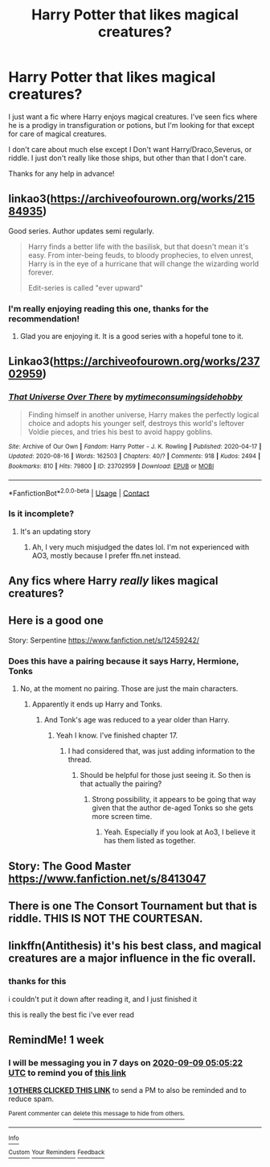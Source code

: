 #+TITLE: Harry Potter that likes magical creatures?

* Harry Potter that likes magical creatures?
:PROPERTIES:
:Author: ricky10203
:Score: 63
:DateUnix: 1599005931.0
:DateShort: 2020-Sep-02
:FlairText: Request
:END:
I just want a fic where Harry enjoys magical creatures. I've seen fics where he is a prodigy in transfiguration or potions, but I'm looking for that except for care of magical creatures.

I don't care about much else except I Don't want Harry/Draco,Severus, or riddle. I just don't really like those ships, but other than that I don't care.

Thanks for any help in advance!


** linkao3([[https://archiveofourown.org/works/21584935]])

Good series. Author updates semi regularly.

#+begin_quote
  Harry finds a better life with the basilisk, but that doesn't mean it's easy. From inter-being feuds, to bloody prophecies, to elven unrest, Harry is in the eye of a hurricane that will change the wizarding world forever.

  Edit-series is called "ever upward"
#+end_quote
:PROPERTIES:
:Author: jera3
:Score: 7
:DateUnix: 1599024535.0
:DateShort: 2020-Sep-02
:END:

*** I'm really enjoying reading this one, thanks for the recommendation!
:PROPERTIES:
:Author: Confetti-Camouflage
:Score: 2
:DateUnix: 1599090074.0
:DateShort: 2020-Sep-03
:END:

**** Glad you are enjoying it. It is a good series with a hopeful tone to it.
:PROPERTIES:
:Author: jera3
:Score: 1
:DateUnix: 1599175291.0
:DateShort: 2020-Sep-04
:END:


** Linkao3([[https://archiveofourown.org/works/23702959]])
:PROPERTIES:
:Author: HellaHotLancelot
:Score: 7
:DateUnix: 1599015645.0
:DateShort: 2020-Sep-02
:END:

*** [[https://archiveofourown.org/works/23702959][*/That Universe Over There/*]] by [[https://www.archiveofourown.org/users/mytimeconsumingsidehobby/pseuds/mytimeconsumingsidehobby][/mytimeconsumingsidehobby/]]

#+begin_quote
  Finding himself in another universe, Harry makes the perfectly logical choice and adopts his younger self, destroys this world's leftover Voldie pieces, and tries his best to avoid happy goblins.
#+end_quote

^{/Site/:} ^{Archive} ^{of} ^{Our} ^{Own} ^{*|*} ^{/Fandom/:} ^{Harry} ^{Potter} ^{-} ^{J.} ^{K.} ^{Rowling} ^{*|*} ^{/Published/:} ^{2020-04-17} ^{*|*} ^{/Updated/:} ^{2020-08-16} ^{*|*} ^{/Words/:} ^{162503} ^{*|*} ^{/Chapters/:} ^{40/?} ^{*|*} ^{/Comments/:} ^{918} ^{*|*} ^{/Kudos/:} ^{2494} ^{*|*} ^{/Bookmarks/:} ^{810} ^{*|*} ^{/Hits/:} ^{79800} ^{*|*} ^{/ID/:} ^{23702959} ^{*|*} ^{/Download/:} ^{[[https://archiveofourown.org/downloads/23702959/That%20Universe%20Over%20There.epub?updated_at=1597551014][EPUB]]} ^{or} ^{[[https://archiveofourown.org/downloads/23702959/That%20Universe%20Over%20There.mobi?updated_at=1597551014][MOBI]]}

--------------

*FanfictionBot*^{2.0.0-beta} | [[https://github.com/FanfictionBot/reddit-ffn-bot/wiki/Usage][Usage]] | [[https://www.reddit.com/message/compose?to=tusing][Contact]]
:PROPERTIES:
:Author: FanfictionBot
:Score: 2
:DateUnix: 1599015669.0
:DateShort: 2020-Sep-02
:END:


*** Is it incomplete?
:PROPERTIES:
:Author: CuriousLurkerPresent
:Score: 1
:DateUnix: 1599022347.0
:DateShort: 2020-Sep-02
:END:

**** It's an updating story
:PROPERTIES:
:Author: Blissfully_Ignorant1
:Score: 2
:DateUnix: 1599031335.0
:DateShort: 2020-Sep-02
:END:

***** Ah, I very much misjudged the dates lol. I'm not experienced with AO3, mostly because I prefer ffn.net instead.
:PROPERTIES:
:Author: CuriousLurkerPresent
:Score: 1
:DateUnix: 1599031434.0
:DateShort: 2020-Sep-02
:END:


** Any fics where Harry /really/ likes magical creatures?
:PROPERTIES:
:Author: rek-lama
:Score: 4
:DateUnix: 1599073852.0
:DateShort: 2020-Sep-02
:END:


** Here is a good one

Story: Serpentine [[https://www.fanfiction.net/s/12459242/]]
:PROPERTIES:
:Author: PhantomKeeperQazs
:Score: 7
:DateUnix: 1599011607.0
:DateShort: 2020-Sep-02
:END:

*** Does this have a pairing because it says Harry, Hermione, Tonks
:PROPERTIES:
:Author: CallMeSundown84
:Score: 1
:DateUnix: 1599012455.0
:DateShort: 2020-Sep-02
:END:

**** No, at the moment no pairing. Those are just the main characters.
:PROPERTIES:
:Author: PhantomKeeperQazs
:Score: 4
:DateUnix: 1599012821.0
:DateShort: 2020-Sep-02
:END:

***** Apparently it ends up Harry and Tonks.
:PROPERTIES:
:Author: CuriousLurkerPresent
:Score: 4
:DateUnix: 1599022374.0
:DateShort: 2020-Sep-02
:END:

****** And Tonk's age was reduced to a year older than Harry.
:PROPERTIES:
:Author: Ajaxx117
:Score: 1
:DateUnix: 1599055325.0
:DateShort: 2020-Sep-02
:END:

******* Yeah I know. I've finished chapter 17.
:PROPERTIES:
:Author: CuriousLurkerPresent
:Score: 1
:DateUnix: 1599075763.0
:DateShort: 2020-Sep-03
:END:

******** I had considered that, was just adding information to the thread.
:PROPERTIES:
:Author: Ajaxx117
:Score: 1
:DateUnix: 1599075818.0
:DateShort: 2020-Sep-03
:END:

********* Should be helpful for those just seeing it. So then is that actually the pairing?
:PROPERTIES:
:Author: CuriousLurkerPresent
:Score: 1
:DateUnix: 1599076055.0
:DateShort: 2020-Sep-03
:END:

********** Strong possibility, it appears to be going that way given that the author de-aged Tonks so she gets more screen time.
:PROPERTIES:
:Author: Ajaxx117
:Score: 1
:DateUnix: 1599076284.0
:DateShort: 2020-Sep-03
:END:

*********** Yeah. Especially if you look at Ao3, I believe it has them listed as together.
:PROPERTIES:
:Author: CuriousLurkerPresent
:Score: 1
:DateUnix: 1599079479.0
:DateShort: 2020-Sep-03
:END:


** Story: The Good Master [[https://www.fanfiction.net/s/8413047]]
:PROPERTIES:
:Author: anontarg
:Score: 1
:DateUnix: 1599054250.0
:DateShort: 2020-Sep-02
:END:


** There is one The Consort Tournament but that is riddle. THIS IS NOT THE COURTESAN.
:PROPERTIES:
:Author: CallMeSundown84
:Score: 1
:DateUnix: 1599012419.0
:DateShort: 2020-Sep-02
:END:


** linkffn(Antithesis) it's his best class, and magical creatures are a major influence in the fic overall.
:PROPERTIES:
:Author: Shadowclonier
:Score: 1
:DateUnix: 1599022211.0
:DateShort: 2020-Sep-02
:END:

*** thanks for this

i couldn't put it down after reading it, and I just finished it

this is really the best fic i've ever read
:PROPERTIES:
:Author: small_boar
:Score: 1
:DateUnix: 1599257151.0
:DateShort: 2020-Sep-05
:END:


** RemindMe! 1 week
:PROPERTIES:
:Author: small_boar
:Score: 0
:DateUnix: 1599023122.0
:DateShort: 2020-Sep-02
:END:

*** I will be messaging you in 7 days on [[http://www.wolframalpha.com/input/?i=2020-09-09%2005:05:22%20UTC%20To%20Local%20Time][*2020-09-09 05:05:22 UTC*]] to remind you of [[https://np.reddit.com/r/HPfanfiction/comments/ikwc9e/harry_potter_that_likes_magical_creatures/g3oohyn/?context=3][*this link*]]

[[https://np.reddit.com/message/compose/?to=RemindMeBot&subject=Reminder&message=%5Bhttps%3A%2F%2Fwww.reddit.com%2Fr%2FHPfanfiction%2Fcomments%2Fikwc9e%2Fharry_potter_that_likes_magical_creatures%2Fg3oohyn%2F%5D%0A%0ARemindMe%21%202020-09-09%2005%3A05%3A22%20UTC][*1 OTHERS CLICKED THIS LINK*]] to send a PM to also be reminded and to reduce spam.

^{Parent commenter can} [[https://np.reddit.com/message/compose/?to=RemindMeBot&subject=Delete%20Comment&message=Delete%21%20ikwc9e][^{delete this message to hide from others.}]]

--------------

[[https://np.reddit.com/r/RemindMeBot/comments/e1bko7/remindmebot_info_v21/][^{Info}]]

[[https://np.reddit.com/message/compose/?to=RemindMeBot&subject=Reminder&message=%5BLink%20or%20message%20inside%20square%20brackets%5D%0A%0ARemindMe%21%20Time%20period%20here][^{Custom}]]
[[https://np.reddit.com/message/compose/?to=RemindMeBot&subject=List%20Of%20Reminders&message=MyReminders%21][^{Your Reminders}]]
[[https://np.reddit.com/message/compose/?to=Watchful1&subject=RemindMeBot%20Feedback][^{Feedback}]]
:PROPERTIES:
:Author: RemindMeBot
:Score: 1
:DateUnix: 1599030261.0
:DateShort: 2020-Sep-02
:END:
